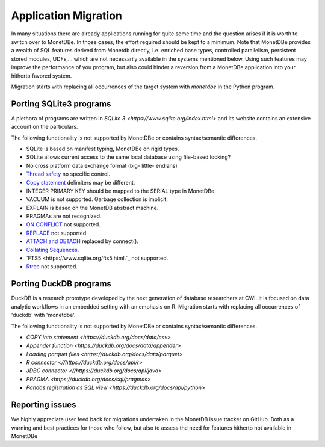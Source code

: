 =====================
Application Migration
=====================

In many situations there are already applications running for quite some time and
the question arises if it is worth to switch over to MonetDBe. In those cases,
the effort required should be kept to a minimum. Note that MonetDBe provides a wealth
of SQL features derived from Monetdb directly, i.e. enriched base types, 
controlled parallelism, persistent stored modules, UDFs,...
which are not necessarily available in the systems mentioned below.
Using such features may improve the performance of you program, but also could
hinder a reversion from a MonetDBe application into your hitherto favored system.

Migration starts with replacing all occurrences of the target system with `monetdbe` in the Python program.

Porting SQLite3 programs
------------------------

A plethora of programs are written in `SQLite 3 <https://www.sqlite.org/index.html>` and 
its website contains an extensive account on the particulars.  

The following functionality is not supported by MonetDBe or contains syntax/semantic differences.

- SQLite is based on manifest typing, MonetDBe on rigid types.
- SQLite allows current access to the same local database using file-based locking?
- No cross platform data exchange format (big- little- endians)
- `Thread safety <https://www.sqlite.org/threadsafe.html>`_ no specific control.
- `Copy statement <https://www.uniplot.de/documents/en/src/articles/SQLite.html#copy>`_ delimiters may be different.
- INTEGER PRIMARY KEY  should be mapped to the SERIAL type in MonetDBe.
- VACUUM is not supported. Garbage collection is implicit.
- EXPLAIN is based on the MonetDB abstract machine.
- PRAGMAs are not recognized.
- `ON CONFLICT <https://www.sqlite.org/lang_conflict.html>`_ not supported.
- `REPLACE <https://www.sqlite.org/lang_replace.html>`_ not supported
- `ATTACH and DETACH <https://www.sqlite.org/lang_attach.html>`_ replaced by connect().
- `Collating Sequences <https://www.sqlite.org/c3ref/create_collation.html>`_.
- `FTS5 <https://www.sqlite.org/fts5.html.`_ not supported.
- `Rtree <https://www.sqlite.org/rtree.html>`_ not supported.

Porting DuckDB programs
-----------------------

DuckDB is a research prototype developed by the next generation of database researchers at
CWI. It is focused on data analytic workflows in an embedded setting with an emphasis on R.
Migration starts with replacing all occurrences of 'duckdb' with 'monetdbe'.

The following functionality is not supported by MonetDBe or contains syntax/semantic differences.

- `COPY into statement <https://duckdb.org/docs/data/csv>` 
- `Appender function <https://duckdb.org/docs/data/appender>` 
- `Loading parquet files <https://duckdb.org/docs/data/parquet>`  
- `R connector <//https://duckdb.org/docs/api/r>` 
- `JDBC connector <//https://duckdb.org/docs/api/java>` 
- `PRAGMA <https://duckdb.org/docs/sql/pragmas>` 
- `Pandas registration as SQL view <https://duckdb.org/docs/api/python>` 

Reporting issues
----------------

We highly appreciate user feed back for migrations undertaken in the MonetDB issue tracker on GitHub.
Both as a warning and best practices for those who follow, but also to assess the need for
features hitherto not available in MonetDBe

